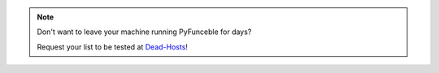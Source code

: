 .. note::

    Don't want to leave your machine running PyFunceble for days?

    Request your list to be tested at `Dead-Hosts`_!


.. _Dead-Hosts : https://github.com/dead-hosts/dev-center/issues/new?template=inclusion-request.md